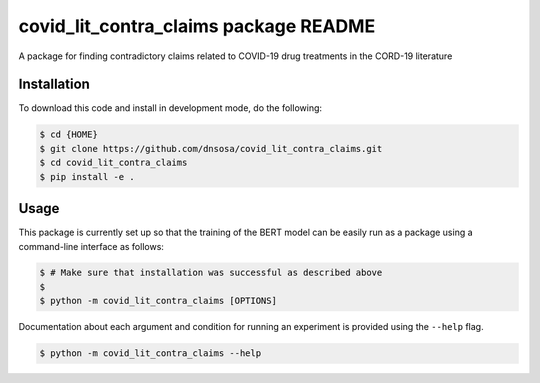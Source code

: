 covid_lit_contra_claims package README
======================================
A package for finding contradictory claims related to COVID-19 drug treatments in the CORD-19 literature

Installation
------------
To download this code and install in development mode, do the following:

.. code-block::

    $ cd {HOME}
    $ git clone https://github.com/dnsosa/covid_lit_contra_claims.git
    $ cd covid_lit_contra_claims
    $ pip install -e .


Usage
-----
This package is currently set up so that the training of the BERT model can be easily run as a package using a
command-line interface as follows:

.. code-block::

    $ # Make sure that installation was successful as described above
    $
    $ python -m covid_lit_contra_claims [OPTIONS]

Documentation about each argument and condition for running an experiment is provided using the ``--help`` flag.

.. code-block::

    $ python -m covid_lit_contra_claims --help
